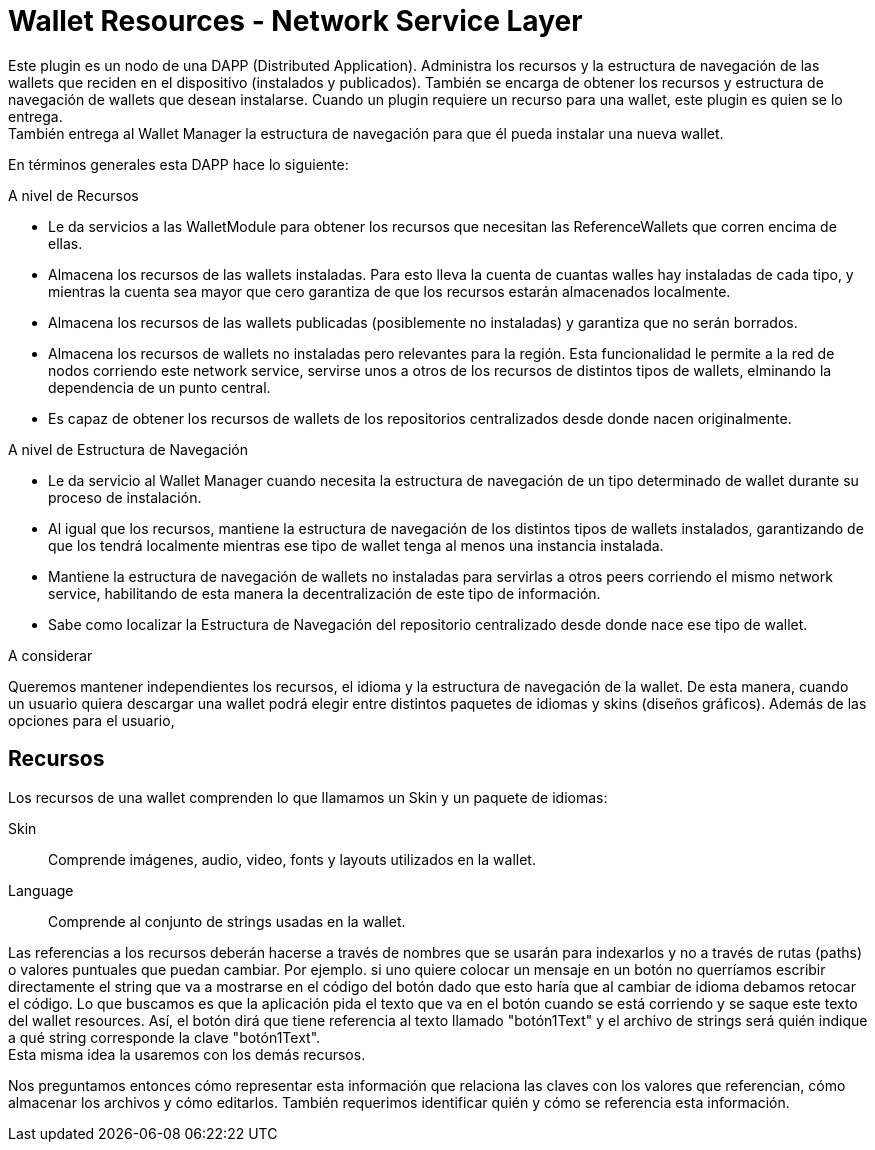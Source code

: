 = Wallet Resources - Network Service Layer

Este plugin es un nodo de una DAPP (Distributed Application). Administra los recursos y la estructura
de navegación de las wallets que reciden en el dispositivo (instalados y publicados). También se
encarga de obtener los recursos y estructura de navegación de wallets que desean instalarse. Cuando
un plugin requiere un recurso para una wallet, este plugin es quien se lo entrega. +
También entrega al Wallet Manager la estructura de navegación para que él pueda instalar una nueva
wallet. +


En términos generales esta DAPP hace lo siguiente:

.A nivel de Recursos
* Le da servicios a las WalletModule para obtener los recursos que necesitan las ReferenceWallets que
corren encima de ellas.
* Almacena los recursos de las wallets instaladas. Para esto lleva la cuenta de cuantas walles hay
instaladas de cada tipo, y mientras la cuenta sea mayor que cero garantiza de que los recursos
estarán almacenados localmente.
* Almacena los recursos de las wallets publicadas (posiblemente no instaladas) y garantiza que no
serán borrados.
* Almacena los recursos de wallets no instaladas pero relevantes para la región. Esta funcionalidad
le permite a la red de nodos corriendo este network service, servirse unos a otros de los recursos
de distintos tipos de wallets, elminando la dependencia de un punto central.
* Es capaz de obtener los recursos de wallets de los repositorios centralizados desde donde nacen
originalmente.

.A nivel de Estructura de Navegación
* Le da servicio al Wallet Manager cuando necesita la estructura de navegación de un tipo determinado
de wallet durante su proceso de instalación.
* Al igual que los recursos, mantiene la estructura de navegación de los distintos tipos de wallets
instalados, garantizando de que los tendrá localmente mientras ese tipo de wallet tenga al menos una instancia instalada.
* Mantiene la estructura de navegación de wallets no instaladas para servirlas a otros
peers corriendo el mismo network service, habilitando de esta manera la decentralización de este tipo de información.
* Sabe como localizar la Estructura de Navegación del repositorio centralizado desde donde nace ese tipo de wallet.


A considerar

Queremos mantener independientes los recursos, el idioma y la estructura de navegación de la wallet.
De esta manera, cuando un usuario quiera descargar una wallet podrá elegir entre distintos paquetes
de idiomas y skins (diseños gráficos). Además de las opciones para el usuario,

== Recursos

Los recursos de una wallet comprenden lo que llamamos un Skin y un paquete de idiomas:

Skin:: Comprende imágenes, audio, video, fonts y layouts utilizados en la wallet.
Language:: Comprende al conjunto de strings usadas en la wallet.

Las referencias a los recursos deberán hacerse a través de nombres que se usarán para indexarlos y no
a través de rutas (paths) o valores puntuales que puedan cambiar. Por ejemplo. si uno quiere colocar
un mensaje en un botón no querríamos escribir directamente el string que va a mostrarse en el código del
botón dado que esto haría que al cambiar de idioma debamos retocar el código. Lo que buscamos es que la
aplicación pida el texto que va en el botón cuando se está corriendo y se saque este texto del wallet
resources. Así, el botón dirá que tiene referencia al texto llamado "botón1Text" y el archivo de strings
será quién indique a qué string corresponde la clave "botón1Text". +
Esta misma idea la usaremos con los demás recursos.

Nos preguntamos entonces cómo representar esta información que relaciona las claves con los valores que
referencian, cómo almacenar los archivos y cómo editarlos. También requerimos identificar quién y cómo
se referencia esta información. +





